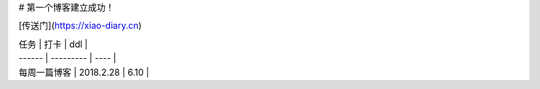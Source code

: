 # 第一个博客建立成功！

[传送门](https://xiao-diary.cn)

| 任务     | 打卡        | ddl  |
| ------ | --------- | ---- |
| 每周一篇博客 | 2018.2.28 | 6.10 |

